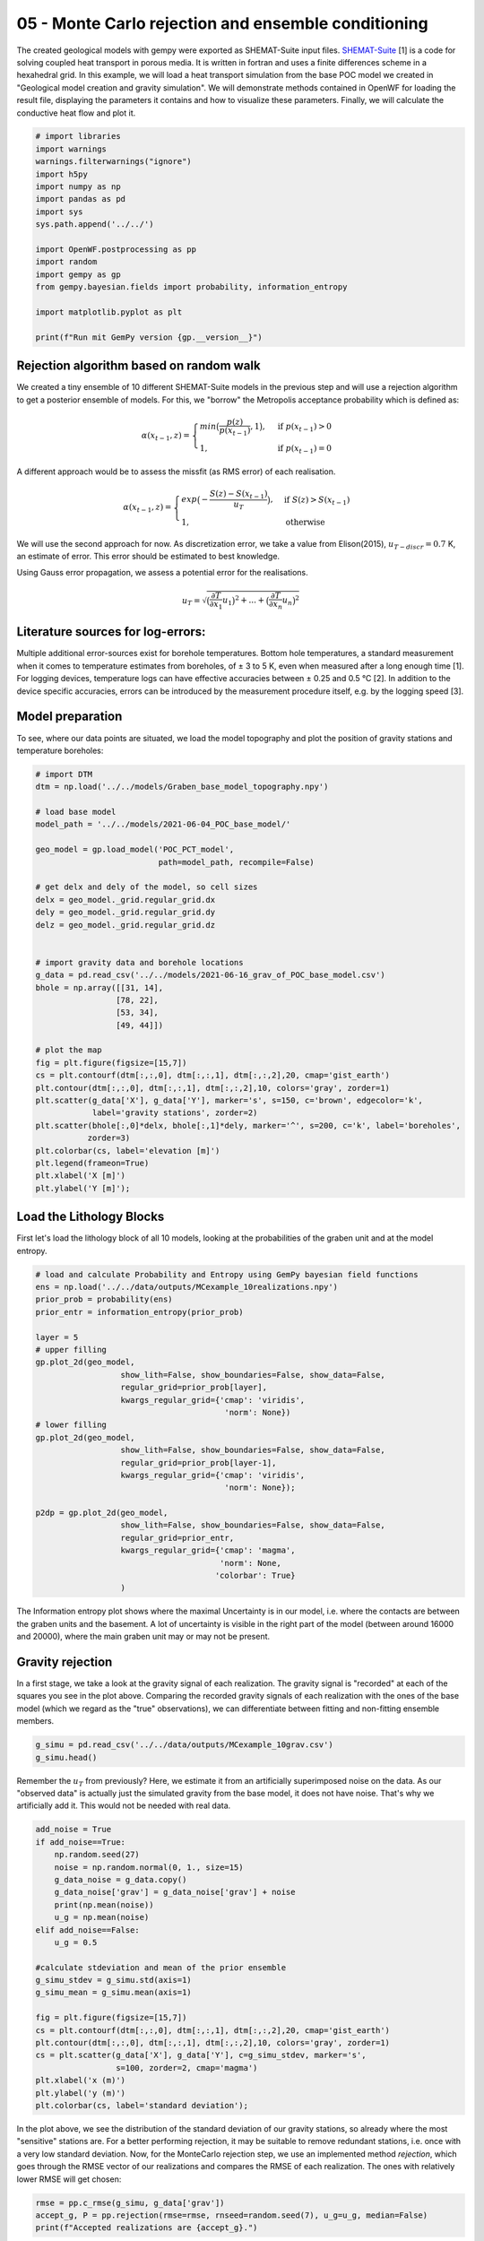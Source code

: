 
.. DO NOT EDIT.
.. THIS FILE WAS AUTOMATICALLY GENERATED BY SPHINX-GALLERY.
.. TO MAKE CHANGES, EDIT THE SOURCE PYTHON FILE:
.. "Tutorials\05_POC-MC_rejection.py"
.. LINE NUMBERS ARE GIVEN BELOW.

.. only:: html

    .. note::
        :class: sphx-glr-download-link-note

        Click :ref:`here <sphx_glr_download_Tutorials_05_POC-MC_rejection.py>`
        to download the full example code

.. rst-class:: sphx-glr-example-title

.. _sphx_glr_Tutorials_05_POC-MC_rejection.py:


05 - Monte Carlo rejection and ensemble conditioning
================================================
 
The created geological models with gempy were exported as SHEMAT-Suite input files. `SHEMAT-Suite <https://git.rwth-aachen.de/SHEMAT-Suite/SHEMAT-Suite-open>`_ [1] is a code for 
solving coupled heat transport in porous media. It is written in fortran and uses a finite differences scheme in a hexahedral grid.
In this example, we will load a heat transport simulation from the base POC model we created in "Geological model creation and gravity simulation". We will demonstrate methods contained 
in OpenWF for loading the result file, displaying the parameters it contains and how to visualize these parameters. Finally, we will calculate the conductive heat flow and plot it.

.. GENERATED FROM PYTHON SOURCE LINES 10-30

.. code-block:: default


    # import libraries
    import warnings
    warnings.filterwarnings("ignore")
    import h5py
    import numpy as np
    import pandas as pd
    import sys
    sys.path.append('../../')

    import OpenWF.postprocessing as pp
    import random
    import gempy as gp
    from gempy.bayesian.fields import probability, information_entropy

    import matplotlib.pyplot as plt

    print(f"Run mit GemPy version {gp.__version__}")






.. rst-class:: sphx-glr-script-out

 Out:

 .. code-block:: none

    Run mit GemPy version 2.2.9




.. GENERATED FROM PYTHON SOURCE LINES 31-53

Rejection algorithm based on random walk
----------------------------------------
We created a tiny ensemble of 10 different SHEMAT-Suite models in the previous step and will use a rejection algorithm to get a posterior ensemble of models.  
For this, we "borrow" the Metropolis acceptance probability which is defined as:  

.. math::
  \alpha(x_{t-1},z) = \begin{cases} min\big(\frac{p(z)}{p(x_{t-1})},1\big), & \text{if } p(x_{t-1}) > 0\\
  1, & \text{if } p(x_{t-1}) = 0 \end{cases} 

A different approach would be to assess the missfit (as RMS error) of each realisation.  

.. math::
  \alpha(x_{t-1},z) = \begin{cases} exp\big(-\frac{S(z) - S(x_{t-1}) }{u_T}\big), & \text{if } S(z) > S(x_{t-1})\\
  1, & \text{otherwise }  \end{cases} 

We will use the second approach for now. As discretization error, we take a value from Elison(2015), :math:`u_{T-discr} = 0.7` K, an estimate of error. This error should 
be estimated to best knowledge.  

Using Gauss error propagation, we assess a potential error for the realisations.  

.. math::
  u_T = \sqrt{\big(\frac{\partial T}{\partial x_1}u_1 \big)^2 + ... + \big(\frac{\partial T}{\partial x_n}u_n \big)^2} 

.. GENERATED FROM PYTHON SOURCE LINES 55-61

Literature sources for log-errors:
----------------------------------
Multiple additional error-sources exist for borehole temperatures. Bottom hole temperatures, a standard measurement when it comes to 
temperature estimates from boreholes, of ± 3 to 5 K, even when measured after a long enough time [1]. 
For logging devices, temperature logs can have effective accuracies between ± 0.25 and 0.5 °C [2]. In addition to the device specific 
accuracies, errors can be introduced by the measurement procedure itself, e.g. by the logging speed [3].

.. GENERATED FROM PYTHON SOURCE LINES 63-66

Model preparation
-----------------
To see, where our data points are situated, we load the model topography and plot the position of gravity stations and temperature boreholes:

.. GENERATED FROM PYTHON SOURCE LINES 66-103

.. code-block:: default


    # import DTM
    dtm = np.load('../../models/Graben_base_model_topography.npy')

    # load base model
    model_path = '../../models/2021-06-04_POC_base_model/'

    geo_model = gp.load_model('POC_PCT_model', 
                              path=model_path, recompile=False)

    # get delx and dely of the model, so cell sizes
    delx = geo_model._grid.regular_grid.dx
    dely = geo_model._grid.regular_grid.dy
    delz = geo_model._grid.regular_grid.dz


    # import gravity data and borehole locations
    g_data = pd.read_csv('../../models/2021-06-16_grav_of_POC_base_model.csv')
    bhole = np.array([[31, 14],
                     [78, 22],
                     [53, 34],
                     [49, 44]])

    # plot the map
    fig = plt.figure(figsize=[15,7])
    cs = plt.contourf(dtm[:,:,0], dtm[:,:,1], dtm[:,:,2],20, cmap='gist_earth')
    plt.contour(dtm[:,:,0], dtm[:,:,1], dtm[:,:,2],10, colors='gray', zorder=1)
    plt.scatter(g_data['X'], g_data['Y'], marker='s', s=150, c='brown', edgecolor='k', 
                label='gravity stations', zorder=2)
    plt.scatter(bhole[:,0]*delx, bhole[:,1]*dely, marker='^', s=200, c='k', label='boreholes',
               zorder=3)
    plt.colorbar(cs, label='elevation [m]')
    plt.legend(frameon=True)
    plt.xlabel('X [m]')
    plt.ylabel('Y [m]');





.. image-sg:: /Tutorials/images/sphx_glr_05_POC-MC_rejection_001.png
   :alt: 05 POC MC rejection
   :srcset: /Tutorials/images/sphx_glr_05_POC-MC_rejection_001.png
   :class: sphx-glr-single-img


.. rst-class:: sphx-glr-script-out

 Out:

 .. code-block:: none

    Active grids: ['regular']
    Active grids: ['regular' 'topography']

    Text(119.30555555555556, 0.5, 'Y [m]')



.. GENERATED FROM PYTHON SOURCE LINES 104-107

Load the Lithology Blocks
--------------------------
First let's load the lithology block of all 10 models, looking at the probabilities of the graben unit and at the model entropy.

.. GENERATED FROM PYTHON SOURCE LINES 107-135

.. code-block:: default


    # load and calculate Probability and Entropy using GemPy bayesian field functions
    ens = np.load('../../data/outputs/MCexample_10realizations.npy')
    prior_prob = probability(ens)
    prior_entr = information_entropy(prior_prob)

    layer = 5
    # upper filling
    gp.plot_2d(geo_model,
                      show_lith=False, show_boundaries=False, show_data=False,
                      regular_grid=prior_prob[layer],
                      kwargs_regular_grid={'cmap': 'viridis',
                                            'norm': None})
    # lower filling
    gp.plot_2d(geo_model,
                      show_lith=False, show_boundaries=False, show_data=False,
                      regular_grid=prior_prob[layer-1],
                      kwargs_regular_grid={'cmap': 'viridis',
                                            'norm': None});

    p2dp = gp.plot_2d(geo_model,
                      show_lith=False, show_boundaries=False, show_data=False,
                      regular_grid=prior_entr,
                      kwargs_regular_grid={'cmap': 'magma',
                                           'norm': None,
                                          'colorbar': True}
                      )




.. rst-class:: sphx-glr-horizontal


    *

      .. image-sg:: /Tutorials/images/sphx_glr_05_POC-MC_rejection_002.png
         :alt: Cell Number: mid Direction: y
         :srcset: /Tutorials/images/sphx_glr_05_POC-MC_rejection_002.png
         :class: sphx-glr-multi-img

    *

      .. image-sg:: /Tutorials/images/sphx_glr_05_POC-MC_rejection_003.png
         :alt: Cell Number: mid Direction: y
         :srcset: /Tutorials/images/sphx_glr_05_POC-MC_rejection_003.png
         :class: sphx-glr-multi-img

    *

      .. image-sg:: /Tutorials/images/sphx_glr_05_POC-MC_rejection_004.png
         :alt: Cell Number: mid Direction: y
         :srcset: /Tutorials/images/sphx_glr_05_POC-MC_rejection_004.png
         :class: sphx-glr-multi-img





.. GENERATED FROM PYTHON SOURCE LINES 136-144

The Information entropy plot shows where the maximal Uncertainty is in our model, i.e. where the contacts are between the graben units and the basement. 
A lot of uncertainty is visible in the right part of the model (between around 16000 and 20000), where the main graben unit may or may not be present.

Gravity rejection
-----------------
In a first stage, we take a look at the gravity signal of each realization. The gravity signal is "recorded" at each of the squares you see in the plot above. 
Comparing the recorded gravity signals of each realization with the ones of the base model (which we regard as the "true" observations), we can differentiate between fitting and non-fitting ensemble 
members.

.. GENERATED FROM PYTHON SOURCE LINES 144-148

.. code-block:: default


    g_simu = pd.read_csv('../../data/outputs/MCexample_10grav.csv')
    g_simu.head()






.. raw:: html

    <div class="output_subarea output_html rendered_html output_result">
    <div>
    <style scoped>
        .dataframe tbody tr th:only-of-type {
            vertical-align: middle;
        }

        .dataframe tbody tr th {
            vertical-align: top;
        }

        .dataframe thead th {
            text-align: right;
        }
    </style>
    <table border="1" class="dataframe">
      <thead>
        <tr style="text-align: right;">
          <th></th>
          <th>Real_0</th>
          <th>Real_1</th>
          <th>Real_2</th>
          <th>Real_3</th>
          <th>Real_4</th>
          <th>Real_5</th>
          <th>Real_6</th>
          <th>Real_7</th>
          <th>Real_8</th>
          <th>Real_9</th>
        </tr>
      </thead>
      <tbody>
        <tr>
          <th>0</th>
          <td>-533.673251</td>
          <td>-532.673751</td>
          <td>-534.038468</td>
          <td>-533.143688</td>
          <td>-534.590898</td>
          <td>-533.483330</td>
          <td>-533.631910</td>
          <td>-534.186293</td>
          <td>-533.873075</td>
          <td>-534.097548</td>
        </tr>
        <tr>
          <th>1</th>
          <td>-533.469712</td>
          <td>-531.718800</td>
          <td>-534.009147</td>
          <td>-532.039845</td>
          <td>-534.347122</td>
          <td>-533.275549</td>
          <td>-533.126723</td>
          <td>-534.074861</td>
          <td>-533.600943</td>
          <td>-534.057343</td>
        </tr>
        <tr>
          <th>2</th>
          <td>-529.378333</td>
          <td>-529.036879</td>
          <td>-528.462048</td>
          <td>-529.954048</td>
          <td>-525.608291</td>
          <td>-527.275759</td>
          <td>-528.747860</td>
          <td>-527.931698</td>
          <td>-527.359286</td>
          <td>-526.207417</td>
        </tr>
        <tr>
          <th>3</th>
          <td>-533.691969</td>
          <td>-531.952383</td>
          <td>-534.055335</td>
          <td>-532.632034</td>
          <td>-533.845509</td>
          <td>-532.641484</td>
          <td>-533.093253</td>
          <td>-534.387168</td>
          <td>-533.574950</td>
          <td>-533.370863</td>
        </tr>
        <tr>
          <th>4</th>
          <td>-533.735260</td>
          <td>-532.092981</td>
          <td>-534.197462</td>
          <td>-532.649674</td>
          <td>-533.692935</td>
          <td>-532.890857</td>
          <td>-533.219227</td>
          <td>-534.262520</td>
          <td>-533.789781</td>
          <td>-533.422763</td>
        </tr>
      </tbody>
    </table>
    </div>
    </div>
    <br />
    <br />

.. GENERATED FROM PYTHON SOURCE LINES 149-151

Remember the :math:`u_T` from previously? Here, we estimate it from an artificially superimposed noise on the data. As our "observed data" is actually just the simulated gravity from the base model, 
it does not have noise. That's why we artificially add it. This would not be needed with real data.

.. GENERATED FROM PYTHON SOURCE LINES 151-176

.. code-block:: default


    add_noise = True
    if add_noise==True:
        np.random.seed(27)
        noise = np.random.normal(0, 1., size=15)
        g_data_noise = g_data.copy()
        g_data_noise['grav'] = g_data_noise['grav'] + noise
        print(np.mean(noise))
        u_g = np.mean(noise)
    elif add_noise==False:
        u_g = 0.5

    #calculate stdeviation and mean of the prior ensemble
    g_simu_stdev = g_simu.std(axis=1)
    g_simu_mean = g_simu.mean(axis=1)

    fig = plt.figure(figsize=[15,7])
    cs = plt.contourf(dtm[:,:,0], dtm[:,:,1], dtm[:,:,2],20, cmap='gist_earth')
    plt.contour(dtm[:,:,0], dtm[:,:,1], dtm[:,:,2],10, colors='gray', zorder=1)
    cs = plt.scatter(g_data['X'], g_data['Y'], c=g_simu_stdev, marker='s', 
                     s=100, zorder=2, cmap='magma')
    plt.xlabel('x (m)')
    plt.ylabel('y (m)')
    plt.colorbar(cs, label='standard deviation');




.. image-sg:: /Tutorials/images/sphx_glr_05_POC-MC_rejection_005.png
   :alt: 05 POC MC rejection
   :srcset: /Tutorials/images/sphx_glr_05_POC-MC_rejection_005.png
   :class: sphx-glr-single-img


.. rst-class:: sphx-glr-script-out

 Out:

 .. code-block:: none

    0.32409402260706643

    <matplotlib.colorbar.Colorbar object at 0x000001EFDF232790>



.. GENERATED FROM PYTHON SOURCE LINES 177-181

In the plot above, we see the distribution of the standard deviation of our gravity stations, so already where the most "sensitive" stations are. For a better performing rejection, it may be suitable
to remove redundant stations, i.e. once with a very low standard deviation.
Now, for the MonteCarlo rejection step, we use an implemented method `rejection`, which goes through the RMSE vector of our realizations and compares the RMSE of each realization. The ones with relatively
lower RMSE will get chosen:

.. GENERATED FROM PYTHON SOURCE LINES 181-186

.. code-block:: default


    rmse = pp.c_rmse(g_simu, g_data['grav'])
    accept_g, P = pp.rejection(rmse=rmse, rnseed=random.seed(7), u_g=u_g, median=False)
    print(f"Accepted realizations are {accept_g}.")





.. rst-class:: sphx-glr-script-out

 Out:

 .. code-block:: none

    5 realizations were accepted.
    Accepted realizations are [1, 3, 5, 6, 9].




.. GENERATED FROM PYTHON SOURCE LINES 187-188

The RMSE of our realizations is:

.. GENERATED FROM PYTHON SOURCE LINES 188-190

.. code-block:: default

    rmse





.. rst-class:: sphx-glr-script-out

 Out:

 .. code-block:: none


    Real_0    5.739242
    Real_1    4.793879
    Real_2    6.039006
    Real_3    4.892107
    Real_4    6.409709
    Real_5    5.378784
    Real_6    5.324433
    Real_7    6.086722
    Real_8    5.820290
    Real_9    6.086255
    dtype: float64



.. GENERATED FROM PYTHON SOURCE LINES 191-193

Having accepted some of the initial 10 realizations, we can again calculate the probability field for different units 
and the model entropy:

.. GENERATED FROM PYTHON SOURCE LINES 193-206

.. code-block:: default


    accepted_reals = ens[accept_g, :]
    grav_prob = probability(accepted_reals)
    grav_entr = information_entropy(grav_prob)


    p2dp = gp.plot_2d(geo_model,
                      show_lith=False, show_boundaries=False, show_data=False,
                      regular_grid=grav_entr,
                      kwargs_regular_grid={'cmap': 'magma',
                                           'norm': None}
                      )




.. image-sg:: /Tutorials/images/sphx_glr_05_POC-MC_rejection_006.png
   :alt: Cell Number: mid Direction: y
   :srcset: /Tutorials/images/sphx_glr_05_POC-MC_rejection_006.png
   :class: sphx-glr-single-img





.. GENERATED FROM PYTHON SOURCE LINES 207-210

Comparing this to the Entropy plot from above, we see that the overall entropy is reduced in many parts of the model. Also the "thickness" of the areas with increased entropy is reduced, hinting at a
sucessful reduction of depth uncertainty for, e.g. the graben units. We now go ahead and save the lithology blocks of the accepted realizations, as these could now be used for subsequent
heat tranpsort simulations.

.. GENERATED FROM PYTHON SOURCE LINES 210-214

.. code-block:: default


    np.save('../../data/outputs/lith_blocks_accepted.npy', accepted_reals)
    np.savetxt('../../data/outputs/accepted_realizations_ID.txt', accept_g, fmt='%d')








.. GENERATED FROM PYTHON SOURCE LINES 215-218

Remember how in a previous tutorial step ("Create SHEMAT-Suite models"), we created SHEMAT-Suite models for the whole 10 realizations, i.e. for the whole _apriori_ ensemble? 
Following the workflow with sequentially constraining the model space, we wouldn't actually need to create a SHEMAT-Suite model for every ensemble member, but just for the accepted realizations. 
Which means, in this case:

.. GENERATED FROM PYTHON SOURCE LINES 218-221

.. code-block:: default


    print(f"Realizations accepted: {accept_g}.")





.. rst-class:: sphx-glr-script-out

 Out:

 .. code-block:: none

    Realizations accepted: [1, 3, 5, 6, 9].




.. GENERATED FROM PYTHON SOURCE LINES 222-230

This means, we'd only need to run heat-transport simulations for the realizations accepted by the gravity rejection step.

Temperature rejection
---------------------
The black triangles in the Map plot are the locations from 4 different boreholes in the model. Temperature data from these boreholes is now used in a similar fashion to further reduce the model to 
realizations, which now fit both the gravity and the temperature signal.

Similarly to the previous tutorial, where we saved the base model as a SHEMAT-Input file, we now do the same with the accepted realizations:

.. GENERATED FROM PYTHON SOURCE LINES 230-235

.. code-block:: default


    f = h5py.File('../../models/SHEMAT-Suite_output/SHEMAT_PCT_base_model_temp_final.h5','r')

    z,y,x = f['uindex'].shape








.. GENERATED FROM PYTHON SOURCE LINES 236-238

The openWF package hase one plotting function for displaying arbitary slices through the SHEMAT model, as presented in a previous tutorial step. Here, we have a look at the temperature field
of the base model:

.. GENERATED FROM PYTHON SOURCE LINES 238-243

.. code-block:: default


    fig = plt.figure(figsize=[15,7])
    pp.plot_slice('../../models/SHEMAT-Suite_output/SHEMAT_PCT_base_model_temp_final.h5',
                  parameter='temp', cell_number=25, direction = 'y', model_depth=6500)




.. image-sg:: /Tutorials/images/sphx_glr_05_POC-MC_rejection_007.png
   :alt: temp,y-direction, cell 25
   :srcset: /Tutorials/images/sphx_glr_05_POC-MC_rejection_007.png
   :class: sphx-glr-single-img





.. GENERATED FROM PYTHON SOURCE LINES 244-246

Similar to the previous step, where we estimated :math:`u_g`, we now have to estimate :math:`u_T` for temperature. There we use some literature estimations for errors introduced in measurements of
borehole temperatures:

.. GENERATED FROM PYTHON SOURCE LINES 246-256

.. code-block:: default


    # define uT
    T_error = 0.25 # temperature error tool accuracy
    s_error = pp.fahrenheit_to_celsius(1.25, difference=True) # sensor response time of 2 sec and 1 year after drilling
    l_error = pp.fahrenheit_to_celsius(1.25, difference=True) # logging speed of 20/ft after 1 year
    d_error = 1.0 # estimated temperature error by discretization

    u_T = np.sqrt(T_error**2 + s_error**2 + l_error**2 + d_error**2)
    print(u_T)





.. rst-class:: sphx-glr-script-out

 Out:

 .. code-block:: none

    1.4237296698599444




.. GENERATED FROM PYTHON SOURCE LINES 257-259

SHEMAT-Suite, in a specific operation mode, writes ASCII files, ending on `.dat`. In these files, SHEMAT-Suite provides information about simulated variables (in our case temperature) 
compared to observed ones. OpenWF has a routine to read in these `.dat` files and display them as a pandas dataframe:

.. GENERATED FROM PYTHON SOURCE LINES 259-262

.. code-block:: default


    pp.load_inv('../../models/SHEMAT-Suite_output/POC_base_model_final.dat')






.. raw:: html

    <div class="output_subarea output_html rendered_html output_result">
    <div>
    <style scoped>
        .dataframe tbody tr th:only-of-type {
            vertical-align: middle;
        }

        .dataframe tbody tr th {
            vertical-align: top;
        }

        .dataframe thead th {
            text-align: right;
        }
    </style>
    <table border="1" class="dataframe">
      <thead>
        <tr style="text-align: right;">
          <th></th>
          <th>i</th>
          <th>j</th>
          <th>k</th>
          <th>unit</th>
          <th>type</th>
          <th>calc</th>
          <th>obs</th>
          <th>err</th>
          <th>diff</th>
          <th>res</th>
          <th>time</th>
          <th>ozone</th>
        </tr>
      </thead>
      <tbody>
        <tr>
          <th>0</th>
          <td>32</td>
          <td>15</td>
          <td>21</td>
          <td>12</td>
          <td>2</td>
          <td>138.256770</td>
          <td>151.452340</td>
          <td>0.5</td>
          <td>-13.195565</td>
          <td>-26.391130</td>
          <td>60000000.0</td>
          <td>1</td>
        </tr>
        <tr>
          <th>1</th>
          <td>32</td>
          <td>15</td>
          <td>22</td>
          <td>12</td>
          <td>2</td>
          <td>134.918420</td>
          <td>147.735800</td>
          <td>0.5</td>
          <td>-12.817377</td>
          <td>-25.634755</td>
          <td>60000000.0</td>
          <td>1</td>
        </tr>
        <tr>
          <th>2</th>
          <td>32</td>
          <td>15</td>
          <td>23</td>
          <td>12</td>
          <td>2</td>
          <td>131.599950</td>
          <td>144.037250</td>
          <td>0.5</td>
          <td>-12.437307</td>
          <td>-24.874614</td>
          <td>60000000.0</td>
          <td>1</td>
        </tr>
        <tr>
          <th>3</th>
          <td>32</td>
          <td>15</td>
          <td>24</td>
          <td>12</td>
          <td>2</td>
          <td>128.300870</td>
          <td>140.356190</td>
          <td>0.5</td>
          <td>-12.055313</td>
          <td>-24.110627</td>
          <td>60000000.0</td>
          <td>1</td>
        </tr>
        <tr>
          <th>4</th>
          <td>32</td>
          <td>15</td>
          <td>25</td>
          <td>12</td>
          <td>2</td>
          <td>125.018510</td>
          <td>136.692010</td>
          <td>0.5</td>
          <td>-11.673500</td>
          <td>-23.347000</td>
          <td>60000000.0</td>
          <td>1</td>
        </tr>
        <tr>
          <th>...</th>
          <td>...</td>
          <td>...</td>
          <td>...</td>
          <td>...</td>
          <td>...</td>
          <td>...</td>
          <td>...</td>
          <td>...</td>
          <td>...</td>
          <td>...</td>
          <td>...</td>
          <td>...</td>
        </tr>
        <tr>
          <th>123</th>
          <td>50</td>
          <td>45</td>
          <td>51</td>
          <td>7</td>
          <td>2</td>
          <td>37.936667</td>
          <td>39.215953</td>
          <td>0.5</td>
          <td>-1.279286</td>
          <td>-2.558573</td>
          <td>60000000.0</td>
          <td>1</td>
        </tr>
        <tr>
          <th>124</th>
          <td>50</td>
          <td>45</td>
          <td>52</td>
          <td>7</td>
          <td>2</td>
          <td>33.621778</td>
          <td>34.663423</td>
          <td>0.5</td>
          <td>-1.041645</td>
          <td>-2.083289</td>
          <td>60000000.0</td>
          <td>1</td>
        </tr>
        <tr>
          <th>125</th>
          <td>50</td>
          <td>45</td>
          <td>53</td>
          <td>7</td>
          <td>2</td>
          <td>29.325850</td>
          <td>30.133358</td>
          <td>0.5</td>
          <td>-0.807508</td>
          <td>-1.615016</td>
          <td>60000000.0</td>
          <td>1</td>
        </tr>
        <tr>
          <th>126</th>
          <td>50</td>
          <td>45</td>
          <td>54</td>
          <td>7</td>
          <td>2</td>
          <td>25.046314</td>
          <td>25.616682</td>
          <td>0.5</td>
          <td>-0.570367</td>
          <td>-1.140735</td>
          <td>60000000.0</td>
          <td>1</td>
        </tr>
        <tr>
          <th>127</th>
          <td>50</td>
          <td>45</td>
          <td>55</td>
          <td>7</td>
          <td>2</td>
          <td>20.776831</td>
          <td>21.304517</td>
          <td>0.5</td>
          <td>-0.527686</td>
          <td>-1.055371</td>
          <td>60000000.0</td>
          <td>1</td>
        </tr>
      </tbody>
    </table>
    <p>128 rows × 12 columns</p>
    </div>
    </div>
    <br />
    <br />

.. GENERATED FROM PYTHON SOURCE LINES 263-265

Now let's load all these simulation files from our ensemble. As we already simulated all 10 realizations of the apriori ensemble, we load all 10 dat-files. However, in a sequential 
conditioning workflow, we'd just have the simulations from realizations accepted by the gravity conditioning step.

.. GENERATED FROM PYTHON SOURCE LINES 265-273

.. code-block:: default


    outp_path = '../../models/SHEMAT-Suite_output/'

    diffs = np.loadtxt(outp_path+f'POC_MC_{accept_g[0]}_final.dat',skiprows=3,usecols=(8,),dtype=float)
    for i in accept_g[1:]:
        n = np.loadtxt(outp_path+f'POC_MC_{i}_final.dat',skiprows=3,usecols=(8,),dtype=float)
        diffs=np.vstack([diffs,n])








.. GENERATED FROM PYTHON SOURCE LINES 274-279

The diffs array we now created consists of the stacked 9th columns of each `.dat` file in the accepted realizations. Which means, as we have in total 5 accepted realizations, that array has 5 rows and 
128 columns (i.e. the number of measuring points).

As we already have the differences between observed and simulated values here (so difference between the columns `calc` and `obs` in the dataframe above), we do not need to use the 
`calc_rmse` method from above. Instead, we calculate it directly drom the diffs array, by first calculating the Sum of Squared Residuals (SSR) and then the RMSE:

.. GENERATED FROM PYTHON SOURCE LINES 279-288

.. code-block:: default


    # calculate the Sum of Squared Residuals
    diffs_sq = diffs**2
    ssr = diffs_sq.sum(axis=1)

    # calculate RMSE of each realisation.
    n = diffs.shape[1] # as we have 5 data sources / boreholes for temperature
    rmse_T = np.sqrt((ssr/n))








.. GENERATED FROM PYTHON SOURCE LINES 289-294

We can now continue to work with the `rmse` array, but for having a complete information array, we stack it to the `diffs` array. This can be neat, e.g. for storing the diffs and RMSE in one file. 
When we stack the calculated parameters, we'll end up with an array with 130 columns. The first 128 columns are the differences between observed and calculated values, the 129th the SSR, and the 
130th column the RMSE.

To have information, which realizations (after constraining from gravity) these differences belong to, we finally add a 131st column, containing the realization number:

.. GENERATED FROM PYTHON SOURCE LINES 294-301

.. code-block:: default


    total_diffs = np.column_stack((diffs,ssr,rmse_T))
    # add index to the realizations
    ind = np.array(range(total_diffs.shape[0]))
    total_diffs = np.column_stack((total_diffs,accept_g))
    print(total_diffs.shape)





.. rst-class:: sphx-glr-script-out

 Out:

 .. code-block:: none

    (5, 131)




.. GENERATED FROM PYTHON SOURCE LINES 302-303

Optionally, we can then save it in an ASCII file:

.. GENERATED FROM PYTHON SOURCE LINES 303-306

.. code-block:: default


    np.savetxt('../../models/SHEMAT-Suite_output/differences_RMSE.txt', total_diffs, fmt='%.4f')








.. GENERATED FROM PYTHON SOURCE LINES 307-314

Rejection sampling Temperature
------------------------
Similar to the gravity rejection step before, we now work with the temperature RMSE to reject samples. However, this step might be somewhat ambigous: 
Because we're only looking at conductive heat transport in this tutorial example, the sole difference between realizations will be based on the thickness of the geological unit with its thermal 
conductivtiy. As thermal conductivity does not vary as much as, let's say permeabiliy, the effect on the overall temperature field will likely be small.

Considering the estimated error above, the error might as well be in the same region as the differences of the simulations, yielding an unsatisfactory rejection:

.. GENERATED FROM PYTHON SOURCE LINES 314-319

.. code-block:: default


    accept_T, P_T = pp.rejection(rmse=rmse_T, rnseed=random.seed(1), u_g=u_T)

    accept_T





.. rst-class:: sphx-glr-script-out

 Out:

 .. code-block:: none

    2 realizations were accepted.

    [2, 4]



.. GENERATED FROM PYTHON SOURCE LINES 320-322

To show, what the simple implemented rejection method does, we write it out in the following code segment. We chronologically go through the rmse array, as this is the result of a simple MC simulation.
This means, this start from 1 to N can be used here, if samples generated are already in a random order and not correlated. That is usually the case with GemPy exports to SHEMAT-Suite.

.. GENERATED FROM PYTHON SOURCE LINES 322-351

.. code-block:: default


    # First we fix the random seed of this Jupyter cell to the same as the previous method
    random.seed(1)
    # The RMSE is in the 130th column. With Python indexing starting at 0, this means we choose column 129
    col = 129

    # We choose a reference. There are two options in the implemented method. 
    # One, to start from the median value, as shown here, one for starting at the first realization.
    Ref = np.median(total_diffs[:,col])
    accept = []
    P = []
    k=0
    # then we iterate through the different RMSE values
    for i in range(total_diffs.shape[0]):
        # if the current iteration has a smaller RMSE then the reference, we take it and mark it as the
        # new reference
        if total_diffs[i,col] < Ref:
            Ref = total_diffs[i,col]
            accept.append(i)
    
        # else we only accept it with a certain probability, defined by the exponential in the equation
        # at the beginning
        elif random.random() < np.exp(-(total_diffs[i,col] - Ref)/(u_T)):
            P.append(np.exp(-(total_diffs[i,col] - Ref)/(u_T)))
            Ref = total_diffs[i,col]
            accept.append(i)
        
    print(f"Accepted realizations are: {accept}")





.. rst-class:: sphx-glr-script-out

 Out:

 .. code-block:: none

    Accepted realizations are: [2, 4]




.. GENERATED FROM PYTHON SOURCE LINES 352-353

With the model space now reduced to three models, we can calculate for a final time the probability of the model units and entropy of the model:

.. GENERATED FROM PYTHON SOURCE LINES 353-365

.. code-block:: default


    accepted_reals_T = accepted_reals[accept, :]
    grav_T_prob = probability(accepted_reals_T)
    grav_T_entr = information_entropy(grav_T_prob)

    p2dp = gp.plot_2d(geo_model,
                      show_lith=False, show_boundaries=False, show_data=False,
                      regular_grid=grav_T_entr,
                      kwargs_regular_grid={'cmap': 'magma',
                                           'norm': None}
                      )




.. image-sg:: /Tutorials/images/sphx_glr_05_POC-MC_rejection_008.png
   :alt: Cell Number: mid Direction: y
   :srcset: /Tutorials/images/sphx_glr_05_POC-MC_rejection_008.png
   :class: sphx-glr-single-img





.. GENERATED FROM PYTHON SOURCE LINES 366-369

The plot above shows a strong "binary" entropy field. Entropy is maximum (bright color) especially with respect to the depth of the post-graben unit interface. 
The area of interest, however, the depth of the graben is now significantly reduced. We see, that the two resulting models do not differ that much with respect to graben depth, but only depth of the 
post-graben unit.

.. GENERATED FROM PYTHON SOURCE LINES 369-373

.. code-block:: default


    print(f"So, the final realizations which remain from the original {[accept_g[real] for real in accept]}!")






.. rst-class:: sphx-glr-script-out

 Out:

 .. code-block:: none

    So, the final realizations which remain from the original [5, 9]!




.. GENERATED FROM PYTHON SOURCE LINES 374-379

References
----------
| [1] Schumacher, S., & Moeck, I. (2020). A new method for correcting temperature log profiles in low-enthalpy plays. Geothermal Energy, 8(1), 1-23.  
| [2] Blackwell, D.D., and Spafford, R.E., 1987, Experimental methods in continental heat flow, chapter 14, in Sammis, C.G., and Henyey, T.L, eds., Geophysics, part B, field measurements: Academic Press, Inc., Orlando, Methods of Experimental Physics, v. 24, p. 189-226.  
| [3] Sharma, J., Adnyana, G., Barnes, D., Mims, D., & Behrens, R. (2021). Temperature logging guidelines and factors that affect measurement accuracy in steamfloods. Journal of Petroleum Science and Engineering, 196, 107727.  


.. rst-class:: sphx-glr-timing

   **Total running time of the script:** ( 0 minutes  7.481 seconds)


.. _sphx_glr_download_Tutorials_05_POC-MC_rejection.py:


.. only :: html

 .. container:: sphx-glr-footer
    :class: sphx-glr-footer-example



  .. container:: sphx-glr-download sphx-glr-download-python

     :download:`Download Python source code: 05_POC-MC_rejection.py <05_POC-MC_rejection.py>`



  .. container:: sphx-glr-download sphx-glr-download-jupyter

     :download:`Download Jupyter notebook: 05_POC-MC_rejection.ipynb <05_POC-MC_rejection.ipynb>`


.. only:: html

 .. rst-class:: sphx-glr-signature

    `Gallery generated by Sphinx-Gallery <https://sphinx-gallery.github.io>`_
